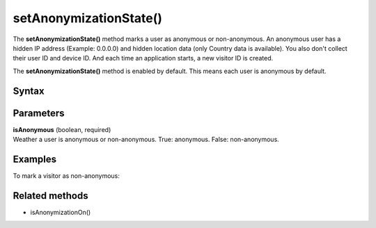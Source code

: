 
=======================
setAnonymizationState()
=======================

The **setAnonymizationState()** method marks a user as anonymous or non-anonymous. An anonymous user has a hidden IP address (Example: 0.0.0.0) and hidden location data (only Country data is available). You also don't collect their user ID and device ID. And each time an application starts, a new visitor ID is created.

The **setAnonymizationState()** method is enabled by default. This means each user is anonymous by default.

Syntax
------

.. tabs::

    .. group-tab:: Java

        .. code-block:: javascript

          ((PiwikApplication) getApplication()).getTracker().setAnonymizationState(isAnonymous);

    .. group-tab:: Kotlin

        .. code-block:: javascript

          TODO


Parameters
----------

| **isAnonymous** (boolean, required)
| Weather a user is anonymous or non-anonymous. True: anonymous. False: non-anonymous.

Examples
--------

To mark a visitor as non-anonymous:

.. tabs::

    .. group-tab:: Java

        .. code-block:: javascript

          ((PiwikApplication) getApplication()).getTracker().setAnonymizationState(false);

    .. group-tab:: Kotlin

        .. code-block:: javascript

          TODO


Related methods
---------------

* isAnonymizationOn()
